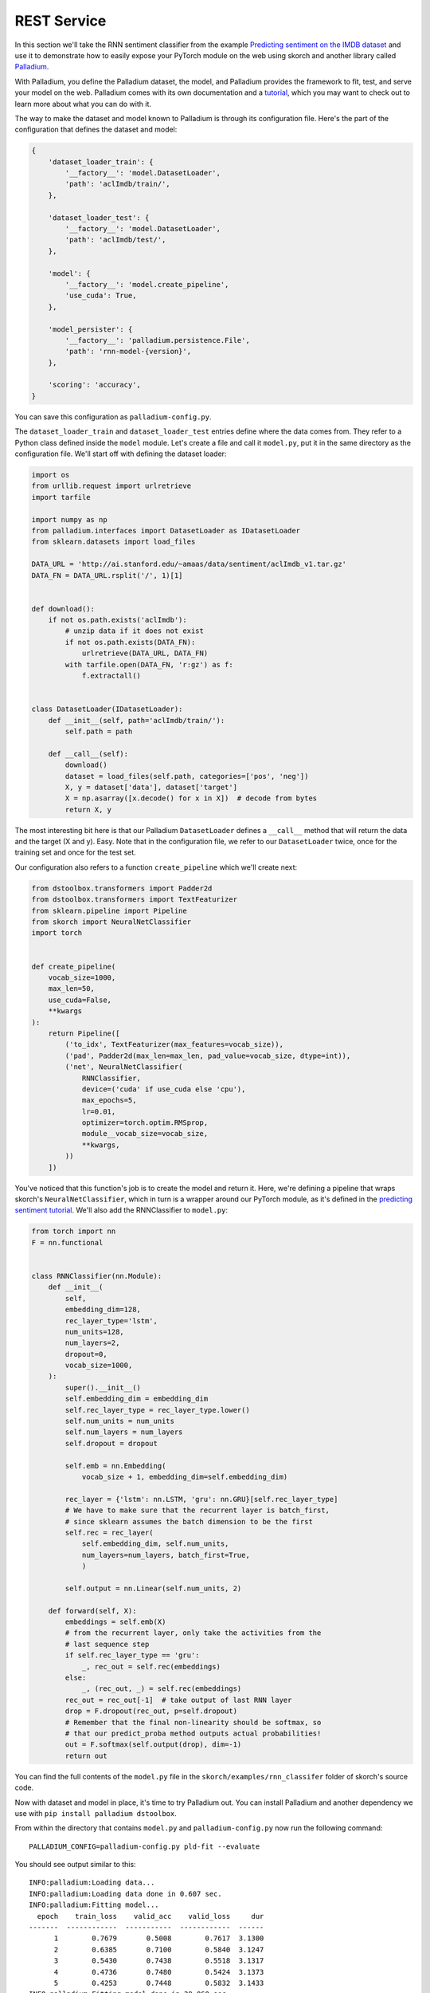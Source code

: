============
REST Service
============

In this section we'll take the RNN sentiment classifier from the
example `Predicting sentiment on the IMDB dataset
<https://github.com/skorch-dev/skorch/blob/master/examples/rnn_classifer/RNN_sentiment_classification.ipynb>`_
and use it to demonstrate how to easily expose your PyTorch module on
the web using skorch and another library called `Palladium
<https://github.com/ottogroup/palladium>`_.

With Palladium, you define the Palladium dataset, the model, and
Palladium provides the framework to fit, test, and serve your model on
the web.  Palladium comes with its own documentation and a `tutorial
<http://palladium.readthedocs.io/en/latest/user/tutorial.html>`_,
which you may want to check out to learn more about what you can do
with it.

The way to make the dataset and model known to Palladium is through
its configuration file.  Here's the part of the configuration that
defines the dataset and model:

.. code:: python

    {
        'dataset_loader_train': {
            '__factory__': 'model.DatasetLoader',
            'path': 'aclImdb/train/',
        },

        'dataset_loader_test': {
            '__factory__': 'model.DatasetLoader',
            'path': 'aclImdb/test/',
        },

        'model': {
            '__factory__': 'model.create_pipeline',
            'use_cuda': True,
        },

        'model_persister': {
            '__factory__': 'palladium.persistence.File',
            'path': 'rnn-model-{version}',
        },

        'scoring': 'accuracy',
    }

You can save this configuration as ``palladium-config.py``.

The ``dataset_loader_train`` and ``dataset_loader_test`` entries
define where the data comes from.  They refer to a Python class
defined inside the ``model`` module.  Let's create a file and call it
``model.py``, put it in the same directory as the configuration file.
We'll start off with defining the dataset loader:

.. code:: python

    import os
    from urllib.request import urlretrieve
    import tarfile

    import numpy as np
    from palladium.interfaces import DatasetLoader as IDatasetLoader
    from sklearn.datasets import load_files

    DATA_URL = 'http://ai.stanford.edu/~amaas/data/sentiment/aclImdb_v1.tar.gz'
    DATA_FN = DATA_URL.rsplit('/', 1)[1]


    def download():
        if not os.path.exists('aclImdb'):
            # unzip data if it does not exist
            if not os.path.exists(DATA_FN):
                urlretrieve(DATA_URL, DATA_FN)
            with tarfile.open(DATA_FN, 'r:gz') as f:
                f.extractall()


    class DatasetLoader(IDatasetLoader):
        def __init__(self, path='aclImdb/train/'):
            self.path = path

        def __call__(self):
            download()
            dataset = load_files(self.path, categories=['pos', 'neg'])
            X, y = dataset['data'], dataset['target']
            X = np.asarray([x.decode() for x in X])  # decode from bytes
            return X, y


The most interesting bit here is that our Palladium ``DatasetLoader``
defines a ``__call__`` method that will return the data and the target
(X and y).  Easy.  Note that in the configuration file, we refer to
our ``DatasetLoader`` twice, once for the training set and once for
the test set.

Our configuration also refers to a function ``create_pipeline`` which
we'll create next:

.. code:: python

    from dstoolbox.transformers import Padder2d
    from dstoolbox.transformers import TextFeaturizer
    from sklearn.pipeline import Pipeline
    from skorch import NeuralNetClassifier
    import torch


    def create_pipeline(
        vocab_size=1000,
        max_len=50,
        use_cuda=False,
        **kwargs
    ):
        return Pipeline([
            ('to_idx', TextFeaturizer(max_features=vocab_size)),
            ('pad', Padder2d(max_len=max_len, pad_value=vocab_size, dtype=int)),
            ('net', NeuralNetClassifier(
                RNNClassifier,
                device=('cuda' if use_cuda else 'cpu'),
                max_epochs=5,
                lr=0.01,
                optimizer=torch.optim.RMSprop,
                module__vocab_size=vocab_size,
                **kwargs,
            ))
        ])


You've noticed that this function's job is to create the model and
return it.  Here, we're defining a pipeline that wraps skorch's
``NeuralNetClassifier``, which in turn is a wrapper around our PyTorch
module, as it's defined in the `predicting sentiment tutorial
<https://github.com/skorch-dev/skorch/blob/master/examples/rnn_classifer/RNN_sentiment_classification.ipynb>`_.
We'll also add the RNNClassifier to ``model.py``:

.. code:: python

    from torch import nn
    F = nn.functional


    class RNNClassifier(nn.Module):
        def __init__(
            self,
            embedding_dim=128,
            rec_layer_type='lstm',
            num_units=128,
            num_layers=2,
            dropout=0,
            vocab_size=1000,
        ):
            super().__init__()
            self.embedding_dim = embedding_dim
            self.rec_layer_type = rec_layer_type.lower()
            self.num_units = num_units
            self.num_layers = num_layers
            self.dropout = dropout

            self.emb = nn.Embedding(
                vocab_size + 1, embedding_dim=self.embedding_dim)

            rec_layer = {'lstm': nn.LSTM, 'gru': nn.GRU}[self.rec_layer_type]
            # We have to make sure that the recurrent layer is batch_first,
            # since sklearn assumes the batch dimension to be the first
            self.rec = rec_layer(
                self.embedding_dim, self.num_units,
                num_layers=num_layers, batch_first=True,
                )

            self.output = nn.Linear(self.num_units, 2)

        def forward(self, X):
            embeddings = self.emb(X)
            # from the recurrent layer, only take the activities from the
            # last sequence step
            if self.rec_layer_type == 'gru':
                _, rec_out = self.rec(embeddings)
            else:
                _, (rec_out, _) = self.rec(embeddings)
            rec_out = rec_out[-1]  # take output of last RNN layer
            drop = F.dropout(rec_out, p=self.dropout)
            # Remember that the final non-linearity should be softmax, so
            # that our predict_proba method outputs actual probabilities!
            out = F.softmax(self.output(drop), dim=-1)
            return out


You can find the full contents of the ``model.py`` file in the
``skorch/examples/rnn_classifer`` folder of skorch's source code.

Now with dataset and model in place, it's time to try Palladium out.
You can install Palladium and another dependency we use with ``pip
install palladium dstoolbox``.

From within the directory that contains ``model.py`` and
``palladium-config.py`` now run the following command::

  PALLADIUM_CONFIG=palladium-config.py pld-fit --evaluate

You should see output similar to this::

  INFO:palladium:Loading data...
  INFO:palladium:Loading data done in 0.607 sec.
  INFO:palladium:Fitting model...
    epoch    train_loss    valid_acc    valid_loss     dur
  -------  ------------  -----------  ------------  ------
        1        0.7679       0.5008        0.7617  3.1300
        2        0.6385       0.7100        0.5840  3.1247
        3        0.5430       0.7438        0.5518  3.1317
        4        0.4736       0.7480        0.5424  3.1373
        5        0.4253       0.7448        0.5832  3.1433
  INFO:palladium:Fitting model done in 29.060 sec.
  DEBUG:palladium:Evaluating model on train set...
  INFO:palladium:Train score: 0.83068
  DEBUG:palladium:Evaluating model on train set done in 6.743 sec.
  DEBUG:palladium:Evaluating model on test set...
  INFO:palladium:Test score:  0.75428
  DEBUG:palladium:Evaluating model on test set done in 6.476 sec.
  INFO:palladium:Writing model...
  INFO:palladium:Writing model done in 0.694 sec.
  INFO:palladium:Wrote model with version 1.

Congratulations, you've trained your first model with Palladium!  Note
that in the output you see a train score (accuracy) of 0.83 and a test
score of about 0.75.  These refer to how well your model did on the
training set (defined by ``dataset_loader_train`` in the
configuration) and on the test set (``dataset_loader_test``).

You're ready to now serve the model on the web.  Add this piece of
configuration to the ``palladium-config.py`` configuration file (and
make sure it lives within the outermost brackets:

.. code:: python

    {
        # ...

        'predict_service': {
            '__factory__': 'palladium.server.PredictService',
            'mapping': [
                ('text', 'str'),
            ],
            'predict_proba': True,
            'unwrap_sample': True,
        },

        # ...
    }

With this piece of information inside the configuration, we're ready
to launch the web server using::

  PALLADIUM_CONFIG=palladium-config.py pld-devserver

You can now try out the web service at this address:
http://localhost:5000/predict?text=this+movie+was+brilliant

You should see a JSON string returned that looks something like this:

.. code:: json

    {
        "metadata": {"error_code": 0, "status": "OK"},
        "result": [0.326442807912827, 0.673557221889496],
    }

The ``result`` entry has the probabilities.  Our model assigns 67%
probability to the sentence "this movie was brilliant" to be positive.
By the way, the skorch tutorial itself has tips on how to improve this
model.

The take away is Palladium helps you reduce the boilerplate code
that's needed to get your machine learning project started.  Palladium
has routines to fit, test, and serve models so you don't have to worry
about that, and you can concentrate on the actual machine learning
part.  Configuration and code are separated with Palladium, which
helps organize your experiments and work on ideas in parallel.  Check
out the `Palladium documentation <https://palladium.readthedocs.io>`_
for more.
